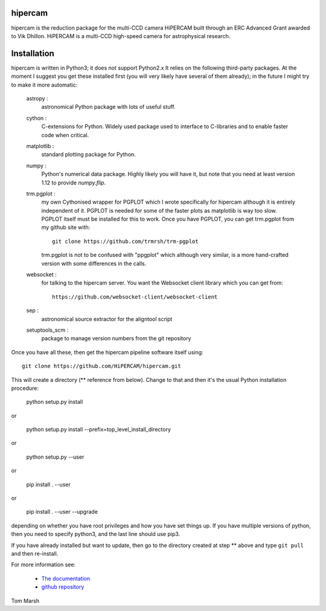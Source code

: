 hipercam
========

hipercam is the reduction package for the multi-CCD camera HiPERCAM built
through an ERC Advanced Grant awarded to Vik Dhillon. HiPERCAM is a multi-CCD
high-speed camera for astrophysical research.

Installation
============

hipercam is written in Python3; it does not support Python2.x It relies on the
following third-party packages. At the moment I suggest you get these
installed first (you will very likely have several of them already); in the
future I might try to make it more automatic:

  astropy :
         astronomical Python package with lots of useful
         stuff.

  cython :
         C-extensions for Python. Widely used package used to interface
         to C-libraries and to enable faster code when critical.

  matplotlib :
         standard plotting package for Python.

  numpy :
         Python's numerical data package. Highly likely you will have
         it, but note that you need at least version 1.12 to provide
         `numpy.flip`.

  trm.pgplot :
         my own Cythonised wrapper for PGPLOT which I wrote specifically
         for hipercam although it is entirely independent of it. PGPLOT
         is needed for some of the faster plots as matplotlib is way too
         slow. PGPLOT itself must be installed for this to work. Once
         you have PGPLOT, you can get trm.pgplot from my github site
         with::

             git clone https://github.com/trmrsh/trm-pgplot

         trm.pgplot is not to be confused with "ppgplot" which although
         very similar, is a more hand-crafted version with some
         differences in the calls.

  websocket :
         for talking to the hipercam server. You want the Websocket
         client library which you can get from::

             https://github.com/websocket-client/websocket-client

  sep :
         astronomical source extractor for the aligntool script

  setuptools_scm :
         package to manage version numbers from the git repository


Once you have all these, then get the hipercam pipeline software itself using::

  git clone https://github.com/HiPERCAM/hipercam.git

This will create a directory (** reference from below). Change to that 
and then it's the usual Python installation procedure:

  python setup.py install

or

  python setup.py install --prefix=top_level_install_directory

or

  python setup.py --user

or

  pip install . --user

or

  pip install . --user --upgrade

depending on whether you have root privileges and how you have set things up.
If you have multiple versions of python, then you need to specify python3, and
the last line should use pip3.

If you have already installed but want to update, then go to the directory
created at step ** above and type ``git pull`` and then re-install.

For more information see:

  * `The documentation
    <http://deneb.astro.warwick.ac.uk/phsaap/hipercam/docs/html/>`_

  * `github repository <https://github.com/HiPERCAM/hipercam>`_

Tom Marsh
